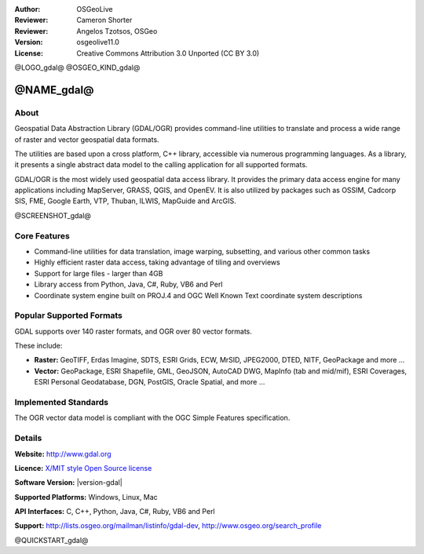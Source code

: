 :Author: OSGeoLive
:Reviewer: Cameron Shorter
:Reviewer: Angelos Tzotsos, OSGeo
:Version: osgeolive11.0
:License: Creative Commons Attribution 3.0 Unported (CC BY 3.0)

@LOGO_gdal@
@OSGEO_KIND_gdal@


@NAME_gdal@
================================================================================

About
--------------------------------------------------------------------------------

Geospatial Data Abstraction Library (GDAL/OGR) provides command-line
utilities to translate and process a wide range of raster and vector
geospatial data formats.

The utilities are based upon a cross platform, C++ library, accessible
via numerous programming languages.  As a library, it presents a single
abstract data model to the calling application for all supported formats.

GDAL/OGR is the most widely used geospatial data access library. It provides
the primary data access engine for many applications including MapServer,
GRASS, QGIS, and OpenEV. It is also utilized by packages such as OSSIM,
Cadcorp SIS, FME, Google Earth, VTP, Thuban, ILWIS, MapGuide and ArcGIS.

@SCREENSHOT_gdal@

Core Features
--------------------------------------------------------------------------------

* Command-line utilities for data translation, image warping, subsetting, and various other common tasks
* Highly efficient raster data access, taking advantage of tiling and overviews
* Support for large files - larger than 4GB
* Library access from Python, Java, C#, Ruby, VB6 and Perl
* Coordinate system engine built on PROJ.4 and OGC Well Known Text coordinate system descriptions

Popular Supported Formats
--------------------------------------------------------------------------------

GDAL supports over 140 raster formats, and OGR over 80 vector formats.

These include:

* **Raster:** GeoTIFF, Erdas Imagine, SDTS, ESRI Grids, ECW, MrSID, JPEG2000, DTED, NITF, GeoPackage and more ...
* **Vector:** GeoPackage, ESRI Shapefile, GML, GeoJSON, AutoCAD DWG, MapInfo (tab and mid/mif), ESRI Coverages, ESRI Personal Geodatabase, DGN, PostGIS, Oracle Spatial, and more ...

Implemented Standards
--------------------------------------------------------------------------------

The OGR vector data model is compliant with the OGC Simple Features specification.

Details
--------------------------------------------------------------------------------

**Website:**  http://www.gdal.org

**Licence:** `X/MIT style Open Source license <http://trac.osgeo.org/gdal/wiki/FAQGeneral#WhatlicensedoesGDALOGRuse>`_

**Software Version:** |version-gdal|

**Supported Platforms:** Windows, Linux, Mac

**API Interfaces:** C, C++, Python, Java, C#, Ruby, VB6 and Perl

**Support:** http://lists.osgeo.org/mailman/listinfo/gdal-dev, http://www.osgeo.org/search_profile

@QUICKSTART_gdal@

.. presentation-note
    GDAL and OGR are libraries used to translate between a wide range of projctions, and between different vector and raster formats.
